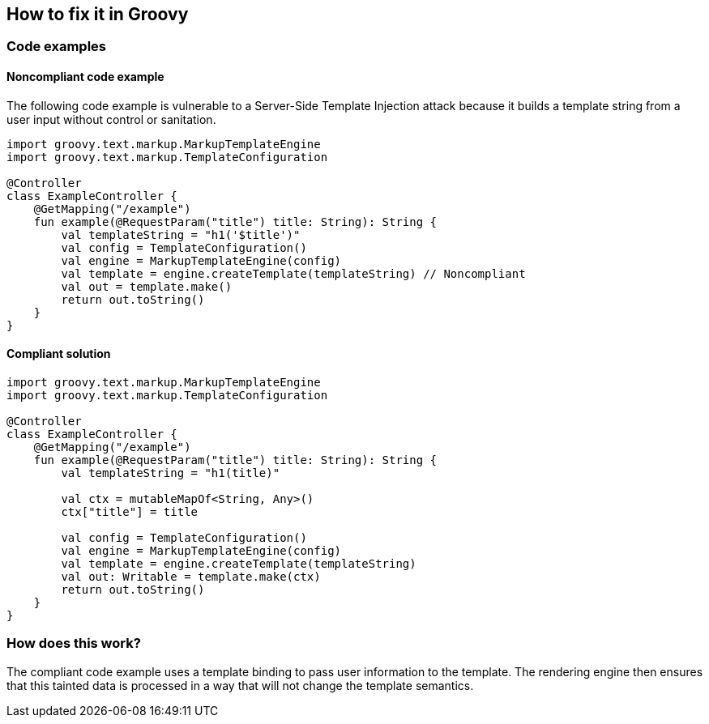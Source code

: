 == How to fix it in Groovy

=== Code examples

==== Noncompliant code example

The following code example is vulnerable to a Server-Side Template Injection
attack because it builds a template string from a user input without control or
sanitation.

[source,kotlin,diff-id=21,diff-type=noncompliant]
----
import groovy.text.markup.MarkupTemplateEngine
import groovy.text.markup.TemplateConfiguration

@Controller
class ExampleController {
    @GetMapping("/example")
    fun example(@RequestParam("title") title: String): String {
        val templateString = "h1('$title')"
        val config = TemplateConfiguration()
        val engine = MarkupTemplateEngine(config)
        val template = engine.createTemplate(templateString) // Noncompliant
        val out = template.make()
        return out.toString()
    }
}
----

==== Compliant solution

[source,kotlin,diff-id=21,diff-type=compliant]
----
import groovy.text.markup.MarkupTemplateEngine
import groovy.text.markup.TemplateConfiguration

@Controller
class ExampleController {
    @GetMapping("/example")
    fun example(@RequestParam("title") title: String): String {
        val templateString = "h1(title)"

        val ctx = mutableMapOf<String, Any>()
        ctx["title"] = title

        val config = TemplateConfiguration()
        val engine = MarkupTemplateEngine(config)
        val template = engine.createTemplate(templateString)
        val out: Writable = template.make(ctx)
        return out.toString()
    }
}
----

=== How does this work?

The compliant code example uses a template binding to pass user information to
the template. The rendering engine then ensures that this tainted data is
processed in a way that will not change the template semantics.
